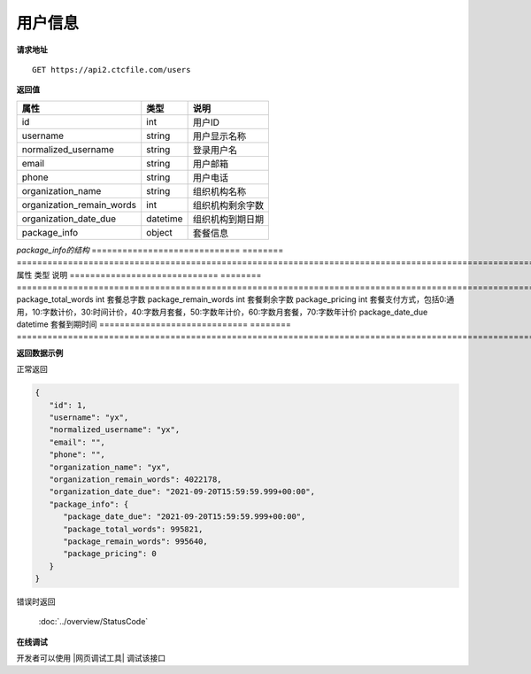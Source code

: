 **用户信息**
==============

**请求地址**

::

   GET https://api2.ctcfile.com/users

**返回值**

============================= ======== ====================================
属性                          类型     说明
============================= ======== ====================================
id                            int      用户ID
username                      string   用户显示名称
normalized_username           string   登录用户名
email                         string   用户邮箱
phone                         string   用户电话
organization_name             string   组织机构名称
organization_remain_words     int      组织机构剩余字数
organization_date_due         datetime 组织机构到期日期
package_info                  object   套餐信息
============================= ======== ====================================

*package_info的结构*
============================= ======== ==============================================================================================================
属性                          类型     说明
============================= ======== ==============================================================================================================
package_total_words           int      套餐总字数
package_remain_words          int      套餐剩余字数
package_pricing               int      套餐支付方式，包括0:通用，10:字数计价，30:时间计价，40:字数月套餐，50:字数年计价，60:字数月套餐，70:字数年计价
package_date_due              datetime 套餐到期时间
============================= ======== ==============================================================================================================


**返回数据示例**

正常返回

.. code:: json

   {
      "id": 1,
      "username": "yx",
      "normalized_username": "yx",
      "email": "",
      "phone": "",
      "organization_name": "yx",
      "organization_remain_words": 4022178,
      "organization_date_due": "2021-09-20T15:59:59.999+00:00",
      "package_info": {
         "package_date_due": "2021-09-20T15:59:59.999+00:00",
         "package_total_words": 995821,
         "package_remain_words": 995640,
         "package_pricing": 0
      }
   }

错误时返回

   :doc:`../overview/StatusCode`

**在线调试**

开发者可以使用 |网页调试工具| 调试该接口

.. |网页调试工具| raw:: html
 
   <a href="https://api2.ctcfile.com/swagger/index.html#/%E7%94%A8%E6%88%B7%E6%9C%8D%E5%8A%A1/get_users" target="_blank">网页调试工具</a>